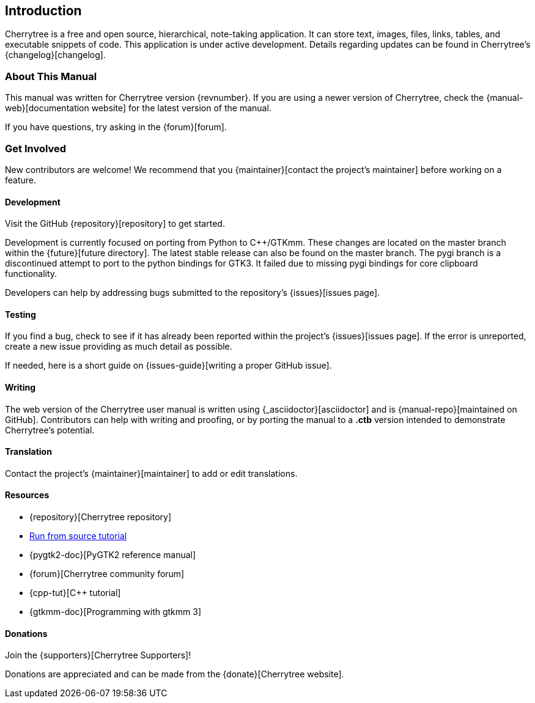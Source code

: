 == Introduction

Cherrytree is a free and open source, hierarchical, note-taking application. It can store text, images, files, links, tables, and executable snippets of code. This application is under active development. Details regarding updates can be found in Cherrytree's {changelog}[changelog].

=== About This Manual

This manual was written for Cherrytree version {revnumber}. If you are using a newer version of Cherrytree, check the {manual-web}[documentation website] for the latest version of the manual.

If you have questions, try asking in the {forum}[forum].

=== Get Involved

New contributors are welcome! We recommend that you {maintainer}[contact the project's maintainer] before working on a feature.

==== Development

Visit the GitHub {repository}[repository] to get started.

Development is currently focused on porting from Python to C++/GTKmm. These changes are located on the master branch within the {future}[future directory]. The latest stable release can also be found on the master branch. The pygi branch is a discontinued attempt to port to the python bindings for GTK3. It failed due to missing pygi bindings for core clipboard functionality.

Developers can help by addressing bugs submitted to the repository's {issues}[issues page].

==== Testing

If you find a bug, check to see if it has already been reported within the project's {issues}[issues page]. If the error is unreported, create a new issue providing as much detail as
possible.

If needed, here is a short guide on {issues-guide}[writing a proper GitHub issue].

==== Writing

The web version of the Cherrytree user manual is written using {_asciidoctor}[asciidoctor] and is {manual-repo}[maintained on GitHub]. Contributors can help with writing and proofing, or by porting the manual to a *.ctb* version intended to demonstrate Cherrytree's potential. 

==== Translation

Contact the project's {maintainer}[maintainer] to add or edit translations.

==== Resources
* {repository}[Cherrytree repository]
* link:#_running_from_source[Run from source tutorial]
* {pygtk2-doc}[PyGTK2 reference manual]
* {forum}[Cherrytree community forum]
* {cpp-tut}[C++ tutorial]
* {gtkmm-doc}[Programming with gtkmm 3]

==== Donations

Join the {supporters}[Cherrytree Supporters]!

Donations are appreciated and can be made from the {donate}[Cherrytree website].
